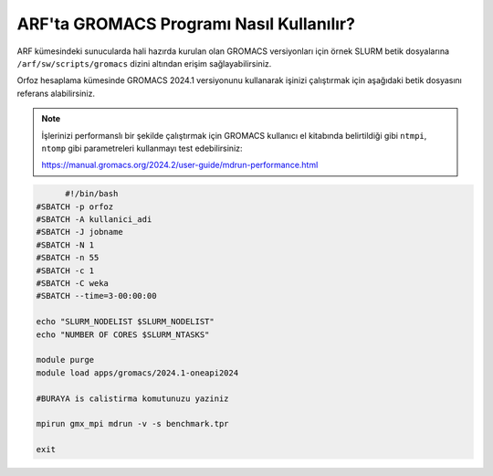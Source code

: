 =============================================
ARF'ta GROMACS Programı Nasıl Kullanılır?
=============================================

ARF kümesindeki sunucularda  hali hazırda kurulan olan GROMACS versiyonları için örnek SLURM betik dosyalarına ``/arf/sw/scripts/gromacs`` dizini altından erişim sağlayabilirsiniz.

Orfoz hesaplama kümesinde GROMACS 2024.1 versiyonunu kullanarak işinizi çalıştırmak için aşağıdaki betik dosyasını referans alabilirsiniz. 

.. note::

  İşlerinizi performanslı bir şekilde çalıştırmak için GROMACS kullanıcı el kitabında belirtildiği gibi ``ntmpi``, ``ntomp`` gibi parametreleri kullanmayı test edebilirsiniz:

  https://manual.gromacs.org/2024.2/user-guide/mdrun-performance.html



.. code-block:: bash

	#!/bin/bash
  #SBATCH -p orfoz
  #SBATCH -A kullanici_adi
  #SBATCH -J jobname
  #SBATCH -N 1
  #SBATCH -n 55
  #SBATCH -c 1
  #SBATCH -C weka
  #SBATCH --time=3-00:00:00

  echo "SLURM_NODELIST $SLURM_NODELIST"
  echo "NUMBER OF CORES $SLURM_NTASKS"

  module purge
  module load apps/gromacs/2024.1-oneapi2024

  #BURAYA is calistirma komutunuzu yaziniz
  
  mpirun gmx_mpi mdrun -v -s benchmark.tpr

  exit

